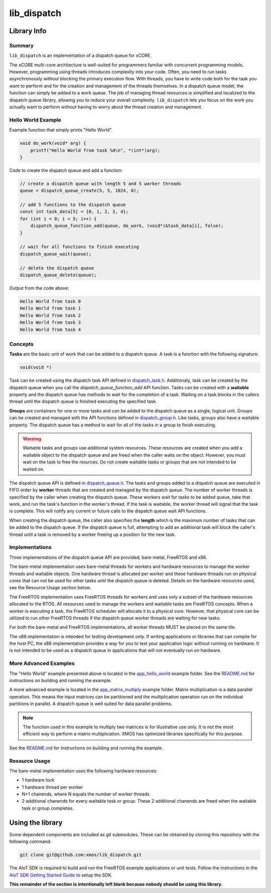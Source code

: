 lib_dispatch
============

Library Info
############

Summary
-------

``lib_dispatch`` is an implementation of a dispatch queue for xCORE.

The xCORE multi-core architecture is well-suited for programmers familiar with concurrent programming models. However, programming using threads introduces complexity into your code. Often, you need to run tasks asynchronously without blocking the primary execution flow. With threads, you have to write code both for the task you want to perform and for the creation and management of the threads themselves. In a dispatch queue model, the function can simply be added to a work queue. The job of managing thread resources is simplified and localized to the dispatch queue library, allowing you to reduce your overall complexity. ``lib_dispatch`` lets you focus on the work you actually want to perform without having to worry about the thread creation and management.

Hello World Example
-------------------

Example function that simply prints "Hello World".

.. code:: c

    void do_work(void* arg) {
        printf("Hello World from task %d\n", *(int*)arg);
    }

Code to create the dispatch queue and add a function:

.. code:: c

    // create a dispatch queue with length 5 and 5 worker threads
    queue = dispatch_queue_create(5, 5, 1024, 0);

    // add 5 functions to the dispatch queue
    const int task_data[5] = {0, 1, 2, 3, 4};
    for (int i = 0; i < 5; i++) {
        dispatch_queue_function_add(queue, do_work, (void*)&task_data[i], false);
    }

    // wait for all functions to finish executing
    dispatch_queue_wait(queue);

    // delete the dispatch queue
    dispatch_queue_delete(queue);

Output from the code above:

.. code:: console

    Hello World from task 0
    Hello World from task 1
    Hello World from task 2
    Hello World from task 3
    Hello World from task 4

Concepts
--------

**Tasks** are the basic unit of work that can be added to a dispatch queue. A task is a function with the following signature:

.. code:: console

    void(void *)

Task can be created using the dispatch task API defined in `dispatch_task.h <lib_dispatch/api/dispatch_task.h>`__. Additionaly, task can be created by the dispatch queue when you call the `dispatch_queue_function_add` API function. Tasks can be created with a **waitable** property and the dispatch queue has methods to wait for the completion of a task. Waiting on a task blocks in the callers thread until the dispatch queue is finished executing the specified task. 

**Groups** are containers for one or more tasks and can be added to the dispatch queue as a single, logical unit. Groups can be created and managed with the API functions defined in `dispatch_group.h <lib_dispatch/api/dispatch_group.h>`__. Like tasks, groups also have a waitable property. The dispatch queue has a method to wait for all of the tasks in a group to finish executing.

.. warning::

    Waitable tasks and groups use additional system resources. These resources are created when you add a waitable object to the dispatch queue and are freed when the caller waits on the object. However, you must wait on the task to free the resurces. Do not create waitable tasks or groups that are not intended to be waited on.

The dispatch queue API is defined in `dispatch_queue.h <lib_dispatch/api/dispatch_queue.h>`__. The tasks and groups added to a dispatch queue are executed in FIFO order by **worker** threads that are created and managed by the dispatch queue. The number of worker threads is specified by the caller when creating the dispatch queue. These workers wait for tasks to be added queue, take that work, and run the task's function in the worker's thread. If the task is waitable, the worker thread will signal that the task is complete. This will notify any current or future calls to the dispatch queue wait API functions. 

When creating the dispatch queue, the caller also specifies the **length** which is the maximum number of tasks that can be added to the dispatch queue. If the dispatch queue is full, attempting to add an additional task will block the caller's thread until a task is removed by a worker freeing up a position for the new task.

Implementations
---------------

Three implementations of the dispatch queue API are provided; bare-metal, FreeRTOS and x86. 

The bare-metal implementation uses bare-metal threads for workers and hardware resources to manage the worker threads and waitable objects. One hardware thread is allocated per worker and these hardware threads run on physical cores that can not be used for other tasks until the dispatch queue is deleted. Details on the hardware resources used, see the Resource Usage section below.

The FreeRTOS implementation uses FreeRTOS threads for workers and uses only a subset of the hardware resources allocated to the RTOS. All resources used to manage the workers and waitable tasks are FreeRTOS concepts. When a worker is executing a task, the FreeRTOS scheduler will allocate it to a physical core. However, that physical core can be utilized to run other FreeRTOS threads if the dispatch queue worker threads are waiting for new tasks.

.. note::

For both the bare-metal and FreeRTOS implementations, all worker threads MUST be placed on the same tile.

The x86 implementation is intended for testing development only. If writing applications or libraries that can compile for the host PC, the x86 implementation provides a way for you to test your application logic without running on hardware. It is not intended to be used as a dispatch queue in applications that will not eventually run on hardware.

More Advanced Examples
----------------------

The "Hello World" example presented above is located in the `app_hello_world <examples/app_hello_world>`_ example folder. See the `README.md <examples/app_hello_world/README.md>`__ for instructions on building and running the example.

A more advanced example is located in the `app_matrix_multiply <examples/app_matrix_multiply>`__ example folder. Matrix multiplication is a data parallel operation. This means the input matrices can be partitioned and the multiplication operation run on the individual partitions in parallel. A dispatch queue is well suited for data parallel problems. 

.. note::

    The function used in this example to multiply two matrices is for illustrative use only. It is not the most efficient way to perform a matrix multiplication. XMOS has optimized libraries specifically for this purpose.

See the `README.md <examples/app_matrix_multiply/README.md>`__ for instructions on building and running the example.

Resource Usage
--------------

The bare-metal implementation uses the following hardware resources:

- 1 hardware lock
- 1 hardware thread per worker
- N+1 chanends, where N equals the number of worker threads
- 2 additional chanends for every waitable task or group. These 2 additional chanends are freed when the waitable task or group completes.

Using the library
#################

Some dependent components are included as git submodules. These can be obtained by cloning this repository with the following command:

.. code:: console

    git clone git@github.com:xmos/lib_dispatch.git

The AIoT SDK is required to build and run the FreeRTOS example applications or unit tests.  Follow the instructions in the `AIoT SDK Getting Started Guide <https://github.com/xmos/aiot_sdk/blob/develop/documents/quick_start/getting-started.rst>`__ to setup the SDK. 

**This remainder of the section is intentionally left blank because nobody should be using this library.**
